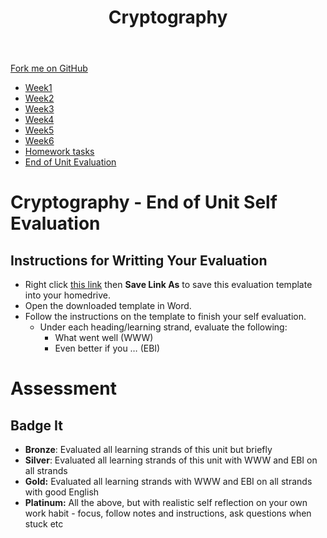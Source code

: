 #+STARTUP:indent
#+HTML_HEAD: <link rel="stylesheet" type="text/css" href="css/styles.css"/>
#+HTML_HEAD_EXTRA: <link href='http://fonts.googleapis.com/css?family=Ubuntu+Mono|Ubuntu' rel='stylesheet' type='text/css'>
#+HTML_HEAD_EXTRA: <script src="http://ajax.googleapis.com/ajax/libs/jquery/1.9.1/jquery.min.js" type="text/javascript"></script>
#+HTML_HEAD_EXTRA: <script src="js/navbar.js" type="text/javascript"></script>
#+OPTIONS: f:nil author:nil num:1 creator:nil timestamp:nil toc:nil

#+TITLE: Cryptography
#+AUTHOR: Xiaohui Ellis

#+BEGIN_HTML
  <div class="github-fork-ribbon-wrapper left">
    <div class="github-fork-ribbon">
      <a href="https://github.com/stsb/8-CS-Cryptography">Fork me on GitHub</a>
    </div>
  </div>
<div id="stickyribbon">
    <ul>
      <li><a href="1_Lesson.html">Week1</a></li>
      <li><a href="2_Lesson.html">Week2</a></li>
      <li><a href="3_Lesson.html">Week3</a></li>
      <li><a href="4_Lesson.html">Week4</a></li>
      <li><a href="5_Lesson.html">Week5</a></li>
      <li><a href="6_Lesson.html">Week6</a></li>
<li><a href="homework.html">Homework tasks</a></li>
      <li><a href="evaluation.html">End of Unit Evaluation</a></li>

    </ul>
  </div>
#+END_HTML

* COMMENT Use as a template
:PROPERTIES:
:HTML_CONTAINER_CLASS: activity
:END:
** Learn It
:PROPERTIES:
:HTML_CONTAINER_CLASS: learn
:END:

** Research It
:PROPERTIES:
:HTML_CONTAINER_CLASS: research
:END:

** Design It
:PROPERTIES:
:HTML_CONTAINER_CLASS: design
:END:

** Build It
:PROPERTIES:
:HTML_CONTAINER_CLASS: build
:END:

** Test It
:PROPERTIES:
:HTML_CONTAINER_CLASS: test
:END:

** Run It
:PROPERTIES:
:HTML_CONTAINER_CLASS: run
:END:

** Document It
:PROPERTIES:
:HTML_CONTAINER_CLASS: document
:END:

** Code It
:PROPERTIES:
:HTML_CONTAINER_CLASS: code
:END:

** Program It
:PROPERTIES:
:HTML_CONTAINER_CLASS: program
:END:

** Try It
:PROPERTIES:
:HTML_CONTAINER_CLASS: try
:END:

** Badge It
:PROPERTIES:
:HTML_CONTAINER_CLASS: badge
:END:

** Save It
:PROPERTIES:
:HTML_CONTAINER_CLASS: save
:END:

* Cryptography - End of Unit Self Evaluation
:PROPERTIES:
:HTML_CONTAINER_CLASS: activity
:END:

** Instructions for Writting Your Evaluation
:PROPERTIES:
:HTML_CONTAINER_CLASS: try
:END:
- Right click [[./doc/Cryptography-EndOfUitEvaluation.docx][this link]] then *Save Link As* to save this evaluation template into your homedrive.
- Open the downloaded template in Word.
- Follow the instructions on the template to finish your self evaluation.
  - Under each heading/learning strand, evaluate the following:
    - What went well (WWW)
    - Even better if you ... (EBI)
   
* Assessment
:PROPERTIES:
:HTML_CONTAINER_CLASS: activity
:END:

** Badge It
:PROPERTIES:
:HTML_CONTAINER_CLASS: badge
:END:
- *Bronze*:  Evaluated all learning strands of this unit but briefly
- *Silver*: Evaluated all learning strands of this unit with WWW and EBI on all strands
- *Gold:* Evaluated all learning strands with WWW and EBI on all strands with good English
- *Platinum:*  All the above, but with realistic self reflection on your own work habit - focus, follow notes and instructions, ask questions when stuck etc
